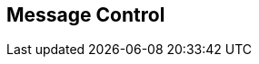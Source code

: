 [#manual/message-control]

## Message Control



ifdef::backend-multipage_html5[]
link:reference/message-control.html[Reference]
endif::[]